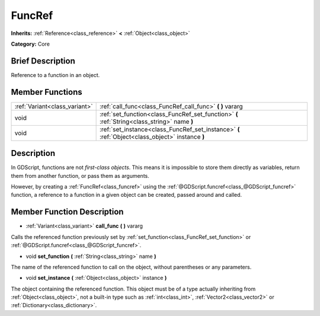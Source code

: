 .. Generated automatically by doc/tools/makerst.py in Godot's source tree.
.. DO NOT EDIT THIS FILE, but the FuncRef.xml source instead.
.. The source is found in doc/classes or modules/<name>/doc_classes.

.. _class_FuncRef:

FuncRef
=======

**Inherits:** :ref:`Reference<class_reference>` **<** :ref:`Object<class_object>`

**Category:** Core

Brief Description
-----------------

Reference to a function in an object.

Member Functions
----------------

+--------------------------------+----------------------------------------------------------------------------------------------------+
| :ref:`Variant<class_variant>`  | :ref:`call_func<class_FuncRef_call_func>`  **(** **)** vararg                                      |
+--------------------------------+----------------------------------------------------------------------------------------------------+
| void                           | :ref:`set_function<class_FuncRef_set_function>`  **(** :ref:`String<class_string>` name  **)**     |
+--------------------------------+----------------------------------------------------------------------------------------------------+
| void                           | :ref:`set_instance<class_FuncRef_set_instance>`  **(** :ref:`Object<class_object>` instance  **)** |
+--------------------------------+----------------------------------------------------------------------------------------------------+

Description
-----------

In GDScript, functions are not *first-class objects*. This means it is impossible to store them directly as variables, return them from another function, or pass them as arguments.

However, by creating a :ref:`FuncRef<class_funcref>` using the :ref:`@GDScript.funcref<class_@GDScript_funcref>` function, a reference to a function in a given object can be created, passed around and called.

Member Function Description
---------------------------

.. _class_FuncRef_call_func:

- :ref:`Variant<class_variant>`  **call_func**  **(** **)** vararg

Calls the referenced function previously set by :ref:`set_function<class_FuncRef_set_function>` or :ref:`@GDScript.funcref<class_@GDScript_funcref>`.

.. _class_FuncRef_set_function:

- void  **set_function**  **(** :ref:`String<class_string>` name  **)**

The name of the referenced function to call on the object, without parentheses or any parameters.

.. _class_FuncRef_set_instance:

- void  **set_instance**  **(** :ref:`Object<class_object>` instance  **)**

The object containing the referenced function. This object must be of a type actually inheriting from :ref:`Object<class_object>`, not a built-in type such as :ref:`int<class_int>`, :ref:`Vector2<class_vector2>` or :ref:`Dictionary<class_dictionary>`.



